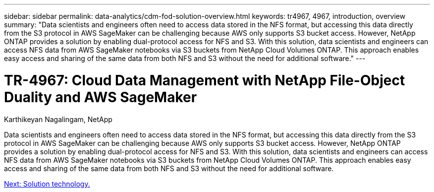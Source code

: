 ---
sidebar: sidebar
permalink: data-analytics/cdm-fod-solution-overview.html
keywords: tr4967, 4967, introduction, overview
summary: "Data scientists and engineers often need to access data stored in the NFS format, but accessing this data directly from the S3 protocol in AWS SageMaker can be challenging because AWS only supports S3 bucket access. However, NetApp ONTAP provides a solution by enabling dual-protocol access for NFS and S3. With this solution, data scientists and engineers can access NFS data from AWS SageMaker notebooks via S3 buckets from NetApp Cloud Volumes ONTAP. This approach enables easy access and sharing of the same data from both NFS and S3 without the need for additional software."
---

= TR-4967: Cloud Data Management with NetApp File-Object Duality and AWS SageMaker
:hardbreaks:
:nofooter:
:icons: font
:linkattrs:
:imagesdir: ./../media/

//
// This file was created with NDAC Version 2.0 (August 17, 2020)
//
// 2023-04-14 16:09:24.932586
//

Karthikeyan Nagalingam, NetApp

[.lead]
Data scientists and engineers often need to access data stored in the NFS format, but accessing this data directly from the S3 protocol in AWS SageMaker can be challenging because AWS only supports S3 bucket access. However, NetApp ONTAP provides a solution by enabling dual-protocol access for NFS and S3. With this solution, data scientists and engineers can access NFS data from AWS SageMaker notebooks via S3 buckets from NetApp Cloud Volumes ONTAP. This approach enables easy access and sharing of the same data from both NFS and S3 without the need for additional software.

link:cdm-fod-solution-technology.html[Next: Solution technology.]